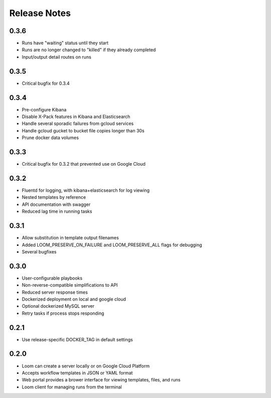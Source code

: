 Release Notes
=============

0.3.6
---------
* Runs have "waiting" status until they start
* Runs are no longer changed to "killed" if they already completed
* Input/output detail routes on runs

0.3.5
---------
* Critical bugfix for 0.3.4

0.3.4
---------
* Pre-configure Kibana
* Disable X-Pack features in Kibana and Elasticsearch
* Handle several sporadic failures from gcloud services
* Handle gcloud gucket to bucket file copies longer than 30s
* Prune docker data volumes

0.3.3
----------
* Critical bugfix for 0.3.2 that prevented use on Google Cloud

0.3.2
----------
* Fluentd for logging, with kibana+elasticsearch for log viewing
* Nested templates by reference
* API documentation with swagger
* Reduced lag time in running tasks

0.3.1
----------
* Allow substitution in template output filenames
* Added LOOM_PRESERVE_ON_FAILURE and LOOM_PRESERVE_ALL flags for debugging
* Several bugfixes

0.3.0
-----------

* User-configurable playbooks
* Non-reverse-compatible simplifications to API
* Reduced server response times
* Dockerized deployment on local and google cloud
* Optional dockerized MySQL server
* Retry tasks if process stops responding

0.2.1
-----------

* Use release-specific DOCKER_TAG in default settings

0.2.0
-----------

* Loom can create a server locally or on Google Cloud Platform
* Accepts workflow templates in JSON or YAML format
* Web portal provides a brower interface for viewing templates, files, and runs
* Loom client for managing runs from the terminal
